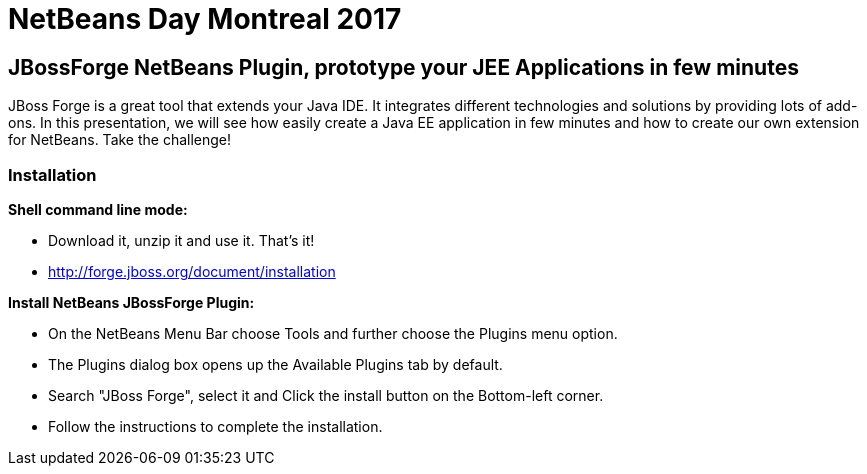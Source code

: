 = NetBeans Day Montreal 2017

== JBossForge NetBeans Plugin, prototype your JEE Applications in few minutes

JBoss Forge is a great tool that extends your Java IDE. It integrates different technologies and solutions by providing lots of add-ons.
In this presentation, we will see how easily create a Java EE application in few minutes and how to create our own extension for NetBeans. Take the challenge!

=== Installation 

**Shell command line mode:**

* Download it, unzip it and use it. That's it!
* http://forge.jboss.org/document/installation

**Install NetBeans JBossForge Plugin:**

* On the NetBeans Menu Bar choose Tools and further choose the Plugins menu option.
* The Plugins dialog box opens up the Available Plugins tab by default.
* Search "JBoss Forge", select it and Click the install button on the Bottom-left corner.
* Follow the instructions to complete the installation.
